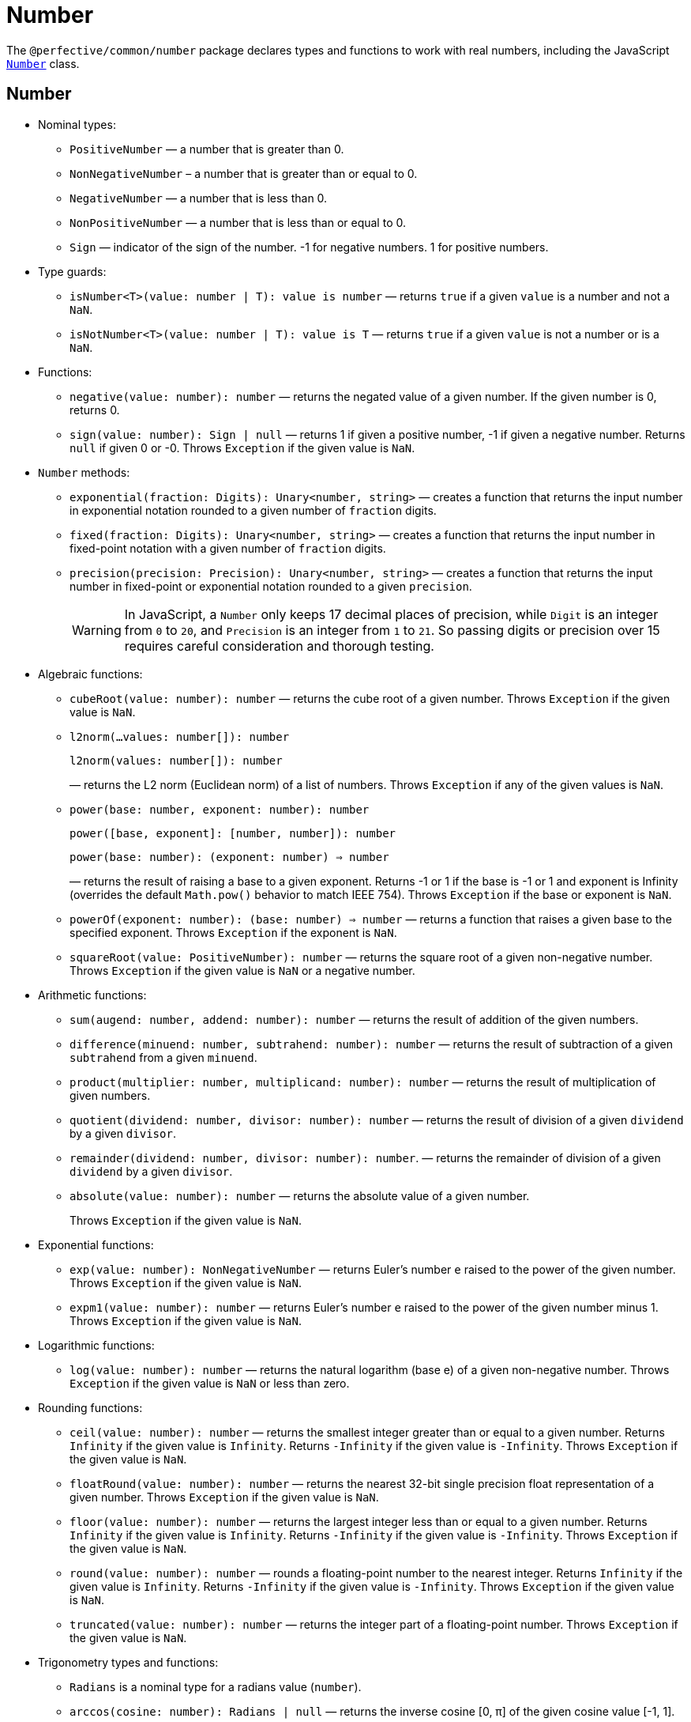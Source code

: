 = Number
:mdn-js-globals: https://developer.mozilla.org/en-US/docs/Web/JavaScript/Reference/Global_Objects

The `@perfective/common/number` package declares types and functions to work with real numbers,
including the JavaScript
`link:{mdn-js-globals}/Number[Number]` class.


== Number

* Nominal types:
** `PositiveNumber`
— a number that is greater than 0.
** `NonNegativeNumber`
– a number that is greater than or equal to 0.
** `NegativeNumber`
— a number that is less than 0.
** `NonPositiveNumber`
— a number that is less than or equal to 0.
** `Sign`
— indicator of the sign of the number.
-1 for negative numbers.
1 for positive numbers.
+
* Type guards:
+
** `isNumber<T>(value: number | T): value is number`
— returns `true` if a given `value` is a number and not a `NaN`.
** `isNotNumber<T>(value: number | T): value is T`
— returns `true` if a given `value` is not a number or is a `NaN`.
+
* Functions:
+
** `negative(value: number): number`
— returns the negated value of a given number.
If the given number is 0, returns 0.
+
** `sign(value: number): Sign | null`
— returns 1 if given a positive number, -1 if given a negative number.
Returns `null` if given 0 or -0.
Throws `Exception` if the given value is `NaN`.
+
* `Number` methods:
+
** `exponential(fraction: Digits): Unary<number, string>`
— creates a function that returns the input number in exponential notation
rounded to a given number of `fraction` digits.
** `fixed(fraction: Digits): Unary<number, string>`
— creates a function that returns the input number in fixed-point notation with a given number of `fraction` digits.
** `precision(precision: Precision): Unary<number, string>`
— creates a function that returns the input number in fixed-point or exponential notation
rounded to a given `precision`.
+
[WARNING]
====
In JavaScript, a `Number` only keeps 17 decimal places of precision,
while `Digit` is an integer from `0` to `20`,
and `Precision` is an integer from `1` to `21`.
So passing digits or precision over 15 requires careful consideration and thorough testing.
====
+
* Algebraic functions:
+
** `cubeRoot(value: number): number`
— returns the cube root of a given number.
Throws `Exception` if the given value is `NaN`.
+
** `l2norm(...values: number[]): number`
+
`l2norm(values: number[]): number`
+
— returns the L2 norm (Euclidean norm) of a list of numbers.
Throws `Exception` if any of the given values is `NaN`.
+
** `power(base: number, exponent: number): number`
+
`power([base, exponent]: [number, number]): number`
+
`power(base: number): (exponent: number) => number`
+
— returns the result of raising a base to a given exponent.
Returns -1 or 1 if the base is -1 or 1 and exponent is Infinity
(overrides the default `Math.pow()` behavior to match IEEE 754).
Throws `Exception` if the base or exponent is `NaN`.
+
** `powerOf(exponent: number): (base: number) => number`
— returns a function that raises a given base to the specified exponent.
Throws `Exception` if the exponent is `NaN`.
+
** `squareRoot(value: PositiveNumber): number`
— returns the square root of a given non-negative number.
Throws `Exception` if the given value is `NaN` or a negative number.
+
* Arithmetic functions:
+
** `sum(augend: number, addend: number): number`
— returns the result of addition of the given numbers.
** `difference(minuend: number, subtrahend: number): number`
— returns the result of subtraction of a given `subtrahend` from a given `minuend`.
** `product(multiplier: number, multiplicand: number): number`
— returns the result of multiplication of given numbers.
** `quotient(dividend: number, divisor: number): number`
— returns the result of division of a given `dividend` by a given `divisor`.
** `remainder(dividend: number, divisor: number): number`.
— returns the remainder of division of a given `dividend` by a given `divisor`.
** `absolute(value: number): number`
— returns the absolute value of a given number.
+
Throws `Exception` if the given value is `NaN`.
+
* Exponential functions:
+
** `exp(value: number): NonNegativeNumber`
— returns Euler's number `e` raised to the power of the given number.
Throws `Exception` if the given value is `NaN`.
+
** `expm1(value: number): number`
— returns Euler's number `e` raised to the power of the given number minus 1.
Throws `Exception` if the given value is `NaN`.
+
* Logarithmic functions:
+
** `log(value: number): number`
— returns the natural logarithm (base e) of a given non-negative number.
Throws `Exception` if the given value is `NaN` or less than zero.
+
* Rounding functions:
+
** `ceil(value: number): number`
— returns the smallest integer greater than or equal to a given number.
Returns `Infinity` if the given value is `Infinity`.
Returns `-Infinity` if the given value is `-Infinity`.
Throws `Exception` if the given value is `NaN`.
+
** `floatRound(value: number): number`
— returns the nearest 32-bit single precision float representation of a given number.
Throws `Exception` if the given value is `NaN`.
+
** `floor(value: number): number`
— returns the largest integer less than or equal to a given number.
Returns `Infinity` if the given value is `Infinity`.
Returns `-Infinity` if the given value is `-Infinity`.
Throws `Exception` if the given value is `NaN`.
+
** `round(value: number): number`
— rounds a floating-point number to the nearest integer.
Returns `Infinity` if the given value is `Infinity`.
Returns `-Infinity` if the given value is `-Infinity`.
Throws `Exception` if the given value is `NaN`.
+
** `truncated(value: number): number`
— returns the integer part of a floating-point number.
Throws `Exception` if the given value is `NaN`.
+
* Trigonometry types and functions:
+
** `Radians` is a nominal type for a radians value (`number`).
+
** `arccos(cosine: number): Radians | null`
— returns the inverse cosine [0, π] of the given cosine value [-1, 1].
+
Throws `Exception` if the given cosine is less than `-1`, greater than `1`, or is `NaN`.
** `arccosh(value: number): NonNegativeNumber | null`
— returns the inverse hyperbolic cosine [0, +∞) of a given number from [1, +∞).
+
Throws `Exception` if the given value is less than 1 or is `NaN`.
** `arcsin(sine: number): Radians | null`
— returns the inverse sine [-π/2, π/2] of the given sine value [-1, 1].
+
Throws `Exception` if the given sine is less than `-1`, greater than `1` or is `NaN`.
** `arcsinh(value: number): number`
— returns the inverse hyperbolic sine (-∞, +∞) of a given number from (-∞, +∞).
Throws `Exception` if the given value is `NaN`.
** `arctan(value: number): Radians`
— returns the inverse tangent [-π/2, π/2] of a given value from (-∞, +∞).
+
Throws `Exception` if the given value is `NaN`.
** `arctan2(y: number, x: number): Radians`
+
`arctan2([y, x]: [number, number]): Radians`
— returns the angle in radians [-π, π] between the positive x-axis and the ray from (0, 0) to the point (x, y).
+
Throws `Exception` if either `y` or `x` is `NaN`.
+
** `arctanh(value: number): number`
— returns the inverse hyperbolic tangent (-∞, +∞) of a given number from (-1, 1).
+
Throws `Exception` if the given value is less than or equal to -1, greater than or equal to 1, or is `NaN`.
+
** `cos(angle: Radians): number`
— returns the cosine [-1, 1] of a given angle in radians.
+
Throws `Exception` if the given angle is `NaN` or `Infinity`.
+
** `cosh(value: number): number`
— returns the hyperbolic cosine [1, +∞) of a given number.
+
Throws `Exception` if the given value is `NaN`.
+
** `sin(angle: Radians): number`
— returns the sine [-1, 1] of a given angle in radians.
+
Throws `Exception` if the given angle is `NaN` or `Infinity`.
+
** `sinh(value: number): number`
— returns the hyperbolic sine (-∞, +∞) of a given number.
+
Throws `Exception` if the given value is `NaN`.
+
** `tan(angle: number): number`
— returns the tangent (-∞, +∞) of a given angle in radians.
+
Throws `Exception` if the given angle is `NaN` or `Infinity`.
+
** `tanh(value: number): number`
— returns the hyperbolic tangent (-1, 1) of a given number.
+
Returns 1 if the given value is `Infinity`.
+
Returns -1 if the given value is `-Infinity`.
+
Throws `Exception` if the given value is `NaN`.
+
* Set functions:
+
** `maximum(values: readonly number[]): number | null`
— returns the largest of given numbers (ignores `NaN`).
If the given `values` array is empty or contains only `NaN`, returns `null`.
Use this function instead of `Math.max`, as it returns `Infinity` or `NaN` for edge cases.
+
** `minimum(values: readonly number[]): number | null`
— returns the smallest of given numbers (ignores `NaN`).
If the given `values` array is empty or contains only `NaN`, returns `null`.
Use this function instead of `Math.min`, as it returns `Infinity` or `NaN` for edge cases.


== Integer

* Nominal types (aliases of `number`):
** `Integer`
— a positive natural number, zero, and negative integer number.
** `SafeInteger`
— integers from `-(2^53 - 1)` to `2^53 - 1`, inclusive.
** `PositiveInteger`
— an integer that is greater than or equal to 0.
** `NonNegativeInteger`
— an integer that is greater than 0.
** `NonPositiveInteger`
— an integer that is less than or equal to 0.
** `NegativeInteger`.
— an integer that is less than 0.
+
* Predicates:
** `isInteger(value: number): value is Integer`
— returns `true` if a given number is an integer.
** `isSafeInteger(value: number): value is SafeInteger`
— returns `true` if a given number is from `-(2^53 - 1)` to `2^53 - 1`, inclusive.
** `isNonNegativeInteger(value: number): value is NonNegativeInteger`
— returns `true` if a given number is an integer and is greater than or equal to 0.
** `isPositiveInteger(value: number): value is PositiveInteger`
— returns `true` if a given number is an integer and is greater than 0.
** `isNonPositiveInteger(value: number): value is NonPositiveInteger`
— returns `true` if a given number is an integer and is less than or equal to 0.
** `isNegativeInteger(value: number): value is NegativeInteger`
— returns `true` if a given number is an integer and is less than 0.


== Natural

* Nominal types (aliases of `number`):
+
** `Natural`
— a non-negative integer, according to the ISO 80000-2.
+
* Type Guards:
+
** `isNatural<T>(value: number | T): value is Natural`.
— returns `true` if a given number is a non-negative integer.


== Infinity

* Nominal types:
+
** `Infinity`
— either a `PositiveInfinity` or `NegativeInfinity`.
** `PositiveInfinity`
— an alias for a `number` signifying `Number.POSITIVE_INFINITY`.
** `NegativeInfinity`
— an alias for a `number` signifying `Number.NEGATIVE_INFINITY`.
+
* Predicates:
+
** `isInfinity(value: number): boolean`
— returns `true` if the given value is an `Infinity`.
** `isNotInfinity(value: number): boolean`
— returns `true` if the given value is not an `Infinity`.


== Base (Radix)

The `parseFloat()`, `parseInt()`, and `Number.prototype.toString()` functions are combined
into polymorphic shortcuts for readability and avoiding `NaN`.

* `decimal(value: number): string`
— returns a string representing a specified number in decimal notation (base 10).
* `decimal(value: string): number | null`
— returns a `number` parsed from a given string in decimal notation (base 10).
If the string cannot be parsed, returns `null`.
+
* `binary(value: Integer): string`
— returns a string representing a specified integer in binary notation (base 2).
* `binary(value: string): Integer | null`
— Returns an integer `number` parsed from a given string in binary notation (base 2).
If the string cannot be parsed, returns `null`.
+
* `octal(value: Integer): string`
— returns a string representing a specified integer in octal notation (base 8).
* `octal(value: string): Integer | null`
— returns an integer `number` parsed from a given string in octal notation (base 8).
If the string cannot be parsed, returns `null`.
+
* `hexadecimal(value: Integer): string`
— returns a string representing a specified integer in hexadecimal notation (base 16).
* `hexadecimal(value: string): Integer | null`
— returns an integer `number` parsed from a given string in hexadecimal notation (base 16).
If the string cannot be parsed, returns `null`.

[NOTE]
====
When any of these functions is passed as a parameter to a generic function or method,
TypeScript does not recognize the polymorphic `(string): number` signature.
It requires to pass the `number` as a type parameter explicitly.

[source,typescript]
----
import { just } from '@perfective/common/maybe';
import { decimal } from '@perfective/common/number';

just('3.14').to(decimal) === just(3.14); // <.>
just(3.14).to<string>(decimal) === just('3.14'); // <.>
----
<1> The `(number): string` signature is recognized,
and `to()` method does not require a type parameter.
<2> The `(string): number` signature is not picked by the compiler
and `to()` method requires a type parameter to compile.
====


== Order

* Predicates:
** `isEqualTo(value: number): Predicate<number>`
— creates a function that returns `true` if the input number is equal to a given `value`.
** `isNotEqualTo(value: number): Predicate<number>`
— creates a function that returns `true` if the input number is not equal to a given `value`.
** `isGreaterThan(value: number): Predicate<number>`
— creates a function that returns `true` if the input number is greater than a given `value`.
** `isGreaterThanOrEqualTo(value: number): Predicate<number>`
— creates a function that returns `true` if the input number is greater than or equal to a given `value`.
** `isLessThan(value: number): Predicate<number>`
— creates a function that returns `true` if the input number is less than a given `value`.
** `isLessThanOrEqualTo(value: number): Predicate<number>`
— creates a function that returns `true` if the input number is less than or equal to a given `value`.
+
* Sorting:
** `ascending(a: number, b: number): number`
— returns a negative number if the first argument is less than the second argument.
+
Can be used as a callback for the `Array.prototype.sort()` method to sort numbers in ascending order.
+
** `descending(a: number, b: number): number`
— Returns a positive number if the first argument is greater than the second argument.
+
Can be used as a callback for the `Array.prototype.sort()` method to sort numbers in descending order.


== Interval

* Type:
+
** `Interval` represents a https://en.wikipedia.org/wiki/Interval_(mathematics)[real interval] range.
+
* Constructors:
+
** `interval(min: number, max: number): Interval | null`
— creates an `Interval` from given `min` and `max` numbers.
If `min` is greater than `max`, returns `null`.
** `intervalFromPair(pair: readonly [number, number]): Interval | null`
— creates an `Interval` from a given pair of numbers, where the first number is `min` and the second is `max`.
If `min` is greater than `max`, returns `null`.
** `intervalFromValues(values: number[]): Interval | null`
— creates an `Interval` from the minimum and maximum numbers in a given array of numbers.
If the given array is empty, returns `null`.
** `intervalFromNullable(min: number | null, max: number | null): Interval | null`
— creates an `Interval` from the given `min` and `max` numbers, which can be null.
If the `min` is `null`, the interval will have a minimum of -∞.
If the `max` is `null`, the interval will have a maximum of +∞.
+
* Predicates:
+
** `isInInterval(interval: Interval): Predicate<number>`
— creates a predicate that checks returns `true`
if the input number is greater than or equal to the given `interval` minimum,
or is less than or equal the given `interval` maximum.
+
** `isInOpenInterval(interval: Interval): Predicate<number>`
— creates a predicate that checks returns `true`
if the input number is greater than the given `interval` minimum,
or is less than the given `interval` maximum.
+
** `isInLeftOpenInterval(interval: Interval): Predicate<number>`
— creates a predicate that checks returns `true`
if the input number is greater than the given `interval` minimum,
or is less than or equal the given `interval` maximum.
+
** `isInRightOpenInterval(interval: Interval): Predicate<number>`
— creates a predicate that checks returns `true`
if the input number is greater than or equal to the given `interval` minimum,
or is less than the given `interval` maximum.


== Bitmasks

* Types:
+
** `Flags<T extends number = number>`
— an `enum` object with a list of available bitmask flags.
** `Flag<T extends Flags>`
— a bitmask flag defined in a given `Flags` enum.
** `Bitmask<T extends Flags | number = number>`
— a bitmask consisting of one or more `Flags`.
+
* Constructor:
+
** `bitmask<T extends Flags | number = number>(flags: Bitmask<T>[]): Bitmask`
— creates a bitmask with all given flags raised.
+
* Predicates:
+
** `isFlagOn<T extends Flags | number>(bitmask: Bitmask<T>, flag: Bitmask<T>): boolean`
— returns `true` if a given flag is raised on a bitmask.
** `hasFlagOn<T extends Flags | number>(flag: Bitmask<T>): Unary<Bitmask<T>, boolean>`
— creates a function that returns `true` if a given `flag` is raised in the input bitmask.
+
* Functions:
+
** `raisedFlags<T extends number>(type: object, bitmask: Bitmask<T>): Member<T>[]`
— returns flags that are raised on the given bitmask.
